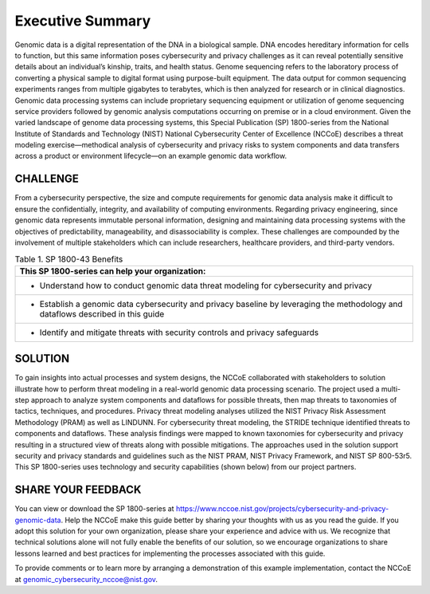 Executive Summary
=================

Genomic data is a digital representation of the DNA in a biological sample. DNA encodes hereditary information for cells to function, but this same information poses cybersecurity and privacy challenges as it can reveal potentially sensitive details about an individual’s kinship, traits, and health status. Genome sequencing refers to the laboratory process of converting a physical sample to digital format using purpose-built equipment. The data output for common sequencing experiments ranges from multiple gigabytes to terabytes, which is then analyzed for research or in clinical diagnostics. Genomic data processing systems can include proprietary sequencing equipment or utilization of genome sequencing service providers followed by genomic analysis computations occurring on premise or in a cloud environment. Given the varied landscape of genome data processing systems, this Special Publication (SP) 1800-series from the National Institute of Standards and Technology (NIST) National Cybersecurity Center of Excellence (NCCoE) describes a threat modeling exercise—methodical analysis of cybersecurity and privacy risks to system components and data transfers across a product or environment lifecycle—on an example genomic data workflow.  

CHALLENGE
~~~~~~~~~

From a cybersecurity perspective, the size and compute requirements for genomic data analysis make it difficult to ensure the confidentially, integrity, and availability of computing environments. Regarding privacy engineering, since genomic data represents immutable personal information, designing and maintaining data processing systems with the objectives of predictability, manageability, and disassociability is complex. These challenges are compounded by the involvement of multiple stakeholders which can include researchers, healthcare providers, and third-party vendors.

.. table:: Table 1. SP 1800-43 Benefits

   +-----------------------------------------------------------------------------------------------------------------------------------+
   | This SP 1800-series can help your organization:                                                                                   |
   +===================================================================================================================================+
   | - Understand how to conduct genomic data threat modeling for cybersecurity and privacy                                            |
   +-----------------------------------------------------------------------------------------------------------------------------------+
   | - Establish a genomic data cybersecurity and privacy baseline by leveraging the methodology and dataflows described in this guide |
   +-----------------------------------------------------------------------------------------------------------------------------------+
   | - Identify and mitigate threats with security controls and privacy safeguards                                                     |
   +-----------------------------------------------------------------------------------------------------------------------------------+
   

SOLUTION
~~~~~~~~~

To gain insights into actual processes and system designs, the NCCoE collaborated with stakeholders to solution illustrate how to perform threat modeling in a real-world genomic data processing scenario. The project used a multi-step approach to analyze system components and dataflows for possible threats, then map threats to taxonomies of tactics, techniques, and procedures. Privacy threat modeling analyses utilized the NIST Privacy Risk Assessment Methodology (PRAM) as well as LINDUNN. For cybersecurity threat modeling, the STRIDE technique identified threats to components and dataflows. These analysis findings were mapped to known taxonomies for cybersecurity and privacy resulting in a structured view of threats along with possible mitigations. The approaches used in the solution support security and privacy standards and guidelines such as the NIST PRAM, NIST Privacy Framework, and NIST SP 800-53r5. This SP 1800-series uses technology and security capabilities (shown below) from our project partners.  


SHARE YOUR FEEDBACK
~~~~~~~~~~~~~~~~~~~

You can view or download the SP 1800-series at https://www.nccoe.nist.gov/projects/cybersecurity-and-privacy-genomic-data. Help the NCCoE make this guide better by sharing your thoughts with us as you read the guide. If you adopt this solution for your own organization, please share your experience and advice with us. We recognize that technical solutions alone will not fully enable the benefits of our solution, so we encourage organizations to share lessons learned and best practices for implementing the processes associated with this guide. 

To provide comments or to learn more by arranging a demonstration of this example implementation, contact the NCCoE at genomic_cybersecurity_nccoe@nist.gov.